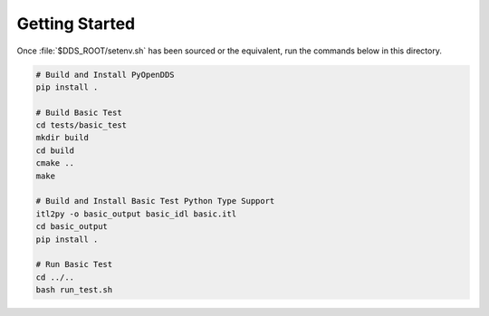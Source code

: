 ###############
Getting Started
###############

Once :file:`$DDS_ROOT/setenv.sh` has been sourced or the equivalent, run the commands
below in this directory.

.. code-block:: shell

    # Build and Install PyOpenDDS
    pip install .

    # Build Basic Test
    cd tests/basic_test
    mkdir build
    cd build
    cmake ..
    make

    # Build and Install Basic Test Python Type Support
    itl2py -o basic_output basic_idl basic.itl
    cd basic_output
    pip install .

    # Run Basic Test
    cd ../..
    bash run_test.sh
